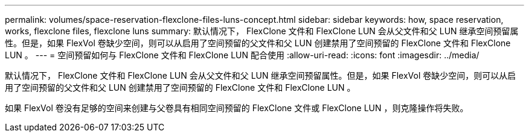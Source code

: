 ---
permalink: volumes/space-reservation-flexclone-files-luns-concept.html 
sidebar: sidebar 
keywords: how, space reservation, works, flexclone files, flexclone luns 
summary: 默认情况下， FlexClone 文件和 FlexClone LUN 会从父文件和父 LUN 继承空间预留属性。但是，如果 FlexVol 卷缺少空间，则可以从启用了空间预留的父文件和父 LUN 创建禁用了空间预留的 FlexClone 文件和 FlexClone LUN 。 
---
= 空间预留如何与 FlexClone 文件和 FlexClone LUN 配合使用
:allow-uri-read: 
:icons: font
:imagesdir: ../media/


[role="lead"]
默认情况下， FlexClone 文件和 FlexClone LUN 会从父文件和父 LUN 继承空间预留属性。但是，如果 FlexVol 卷缺少空间，则可以从启用了空间预留的父文件和父 LUN 创建禁用了空间预留的 FlexClone 文件和 FlexClone LUN 。

如果 FlexVol 卷没有足够的空间来创建与父卷具有相同空间预留的 FlexClone 文件或 FlexClone LUN ，则克隆操作将失败。
